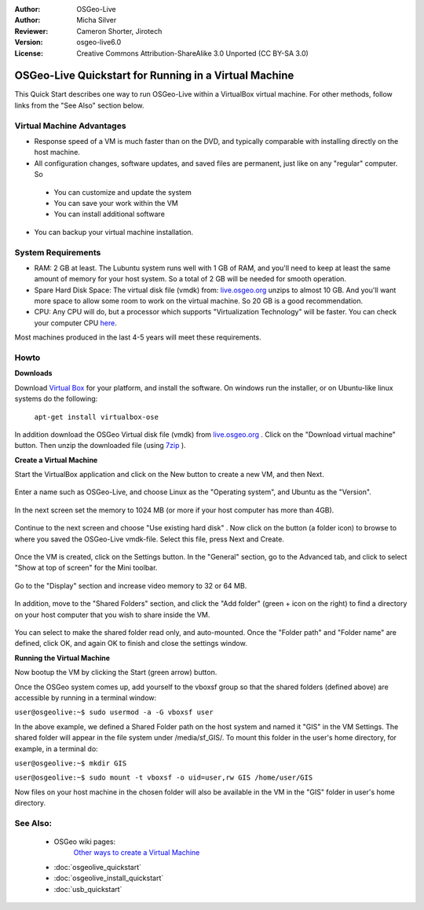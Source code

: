 :Author: OSGeo-Live
:Author: Micha Silver
:Reviewer: Cameron Shorter, Jirotech
:Version: osgeo-live6.0
:License: Creative Commons Attribution-ShareAlike 3.0 Unported  (CC BY-SA 3.0)

********************************************************************************
OSGeo-Live Quickstart for Running in a Virtual Machine
********************************************************************************

This Quick Start describes one way to run OSGeo-Live within a VirtualBox virtual machine. For other methods, follow links from the "See Also" section below.

Virtual Machine Advantages
--------------------------------------------------------------------------------

* Response speed of a VM is much faster than on the DVD, and typically comparable with installing directly on the host machine.

* All configuration changes, software updates, and saved files are permanent, just like on any "regular" computer. So

 * You can customize and update the system
 * You can save your work within the VM
 * You can install additional software
 
* You can backup your virtual machine installation.

System Requirements
--------------------------------------------------------------------------------

* RAM: 2 GB at least. The Lubuntu system runs well with 1 GB of RAM, and you'll need to keep at least the same amount of memory for your host system. So a total of 2 GB will be needed for smooth operation.
* Spare Hard Disk Space: The virtual disk file (vmdk) from:  `live.osgeo.org <http://live.osgeo.org/en/download.html>`_  unzips to almost 10 GB. And you'll want more space to allow some room to work on the virtual machine. So 20 GB is a good recommendation.
* CPU: Any CPU will do, but a processor which supports "Virtualization Technology" will be faster. You can check your computer CPU `here <http://www.intel.com/support/processors/sb/cs-030729.htm>`_.

Most machines produced in the last 4-5 years will meet these requirements.

Howto
--------------------------------------------------------------------------------

**Downloads**

Download `Virtual Box <http://www.virtualbox.org/>`_  for your platform, and install the software. On windows run the installer, or on Ubuntu-like linux systems do the following:

  ``apt-get install virtualbox-ose``

In addition download the OSGeo Virtual disk file (vmdk) from `live.osgeo.org <http://live.osgeo.org/en/download.html>`_
. Click on the "Download virtual machine" button. Then unzip the downloaded file (using `7zip <http://www.7-zip.org>`_ ).


**Create a Virtual Machine**

Start the VirtualBox application and click on the New button to create a new VM, and then Next.

  .. image:: /images/screenshots/800x600/virtualbox.png
         :scale: 50 %

Enter a name such as OSGeo-Live, and choose Linux as the "Operating system", and Ubuntu as the "Version".

  .. image:: /images/screenshots/800x600/virtualbox_select_name.png
         :scale: 70 %

In the next screen set the memory to 1024 MB (or more if your host computer has more than 4GB).

  .. image:: /images/screenshots/800x600/vmdk_memory.jpg
              :scale: 65 %

Continue to the next screen and choose "Use existing hard disk" . Now click on the button (a folder icon) to browse to where you saved the OSGeo-Live vmdk-file. Select this file, press Next and Create.

  .. image:: /images/screenshots/800x600/vmdk_disk.jpg
                   :scale: 65 %

Once the VM is created, click on the Settings button. In the "General" section, go to the Advanced tab, and click to select "Show at top of screen" for the Mini toolbar.

  .. image:: /images/screenshots/800x600/vmdk_general_advanced.jpg
                   :scale: 65 %

Go to the "Display" section and increase video memory to 32 or 64 MB.

  .. image:: /images/screenshots/800x600/vmdk_display.jpg
                   :scale: 65 %

In addition, move to the "Shared Folders" section, and click the "Add folder" (green + icon on the right) to find a directory on your host computer that you wish to share inside the VM.

 .. image:: /images/screenshots/800x600/vmdk_shared_folders.jpg
                      :scale: 65 %

You can select to make the shared folder read only, and auto-mounted. Once the "Folder path" and "Folder name" are defined, click OK, and again OK to finish and close the settings window.


**Running the Virtual Machine**

Now bootup the VM by clicking the Start (green arrow) button.

Once the OSGeo system comes up, add yourself to the vboxsf group so that the shared folders (defined above) are accessible by running in a terminal window:

``user@osgeolive:~$ sudo usermod -a -G vboxsf user``

In the above example, we defined a Shared Folder path on the host system and named it "GIS" in the VM Settings. The shared folder will appear in the file system under /media/sf_GIS/. To mount this folder in the user's home directory, for example, in a terminal do:

``user@osgeolive:~$ mkdir GIS``

``user@osgeolive:~$ sudo mount -t vboxsf -o uid=user,rw GIS /home/user/GIS``

Now files on your host machine in the chosen folder will also be available in the VM in the "GIS" folder in user's home directory.

See Also:
--------------------------------------------------------------------------------
 * OSGeo wiki pages: 
        `Other ways to create a Virtual Machine <http://wiki.osgeo.org/wiki/Live_GIS_Virtual_Machine>`_

 * :doc:`osgeolive_quickstart`
 * :doc:`osgeolive_install_quickstart`
 * :doc:`usb_quickstart`

